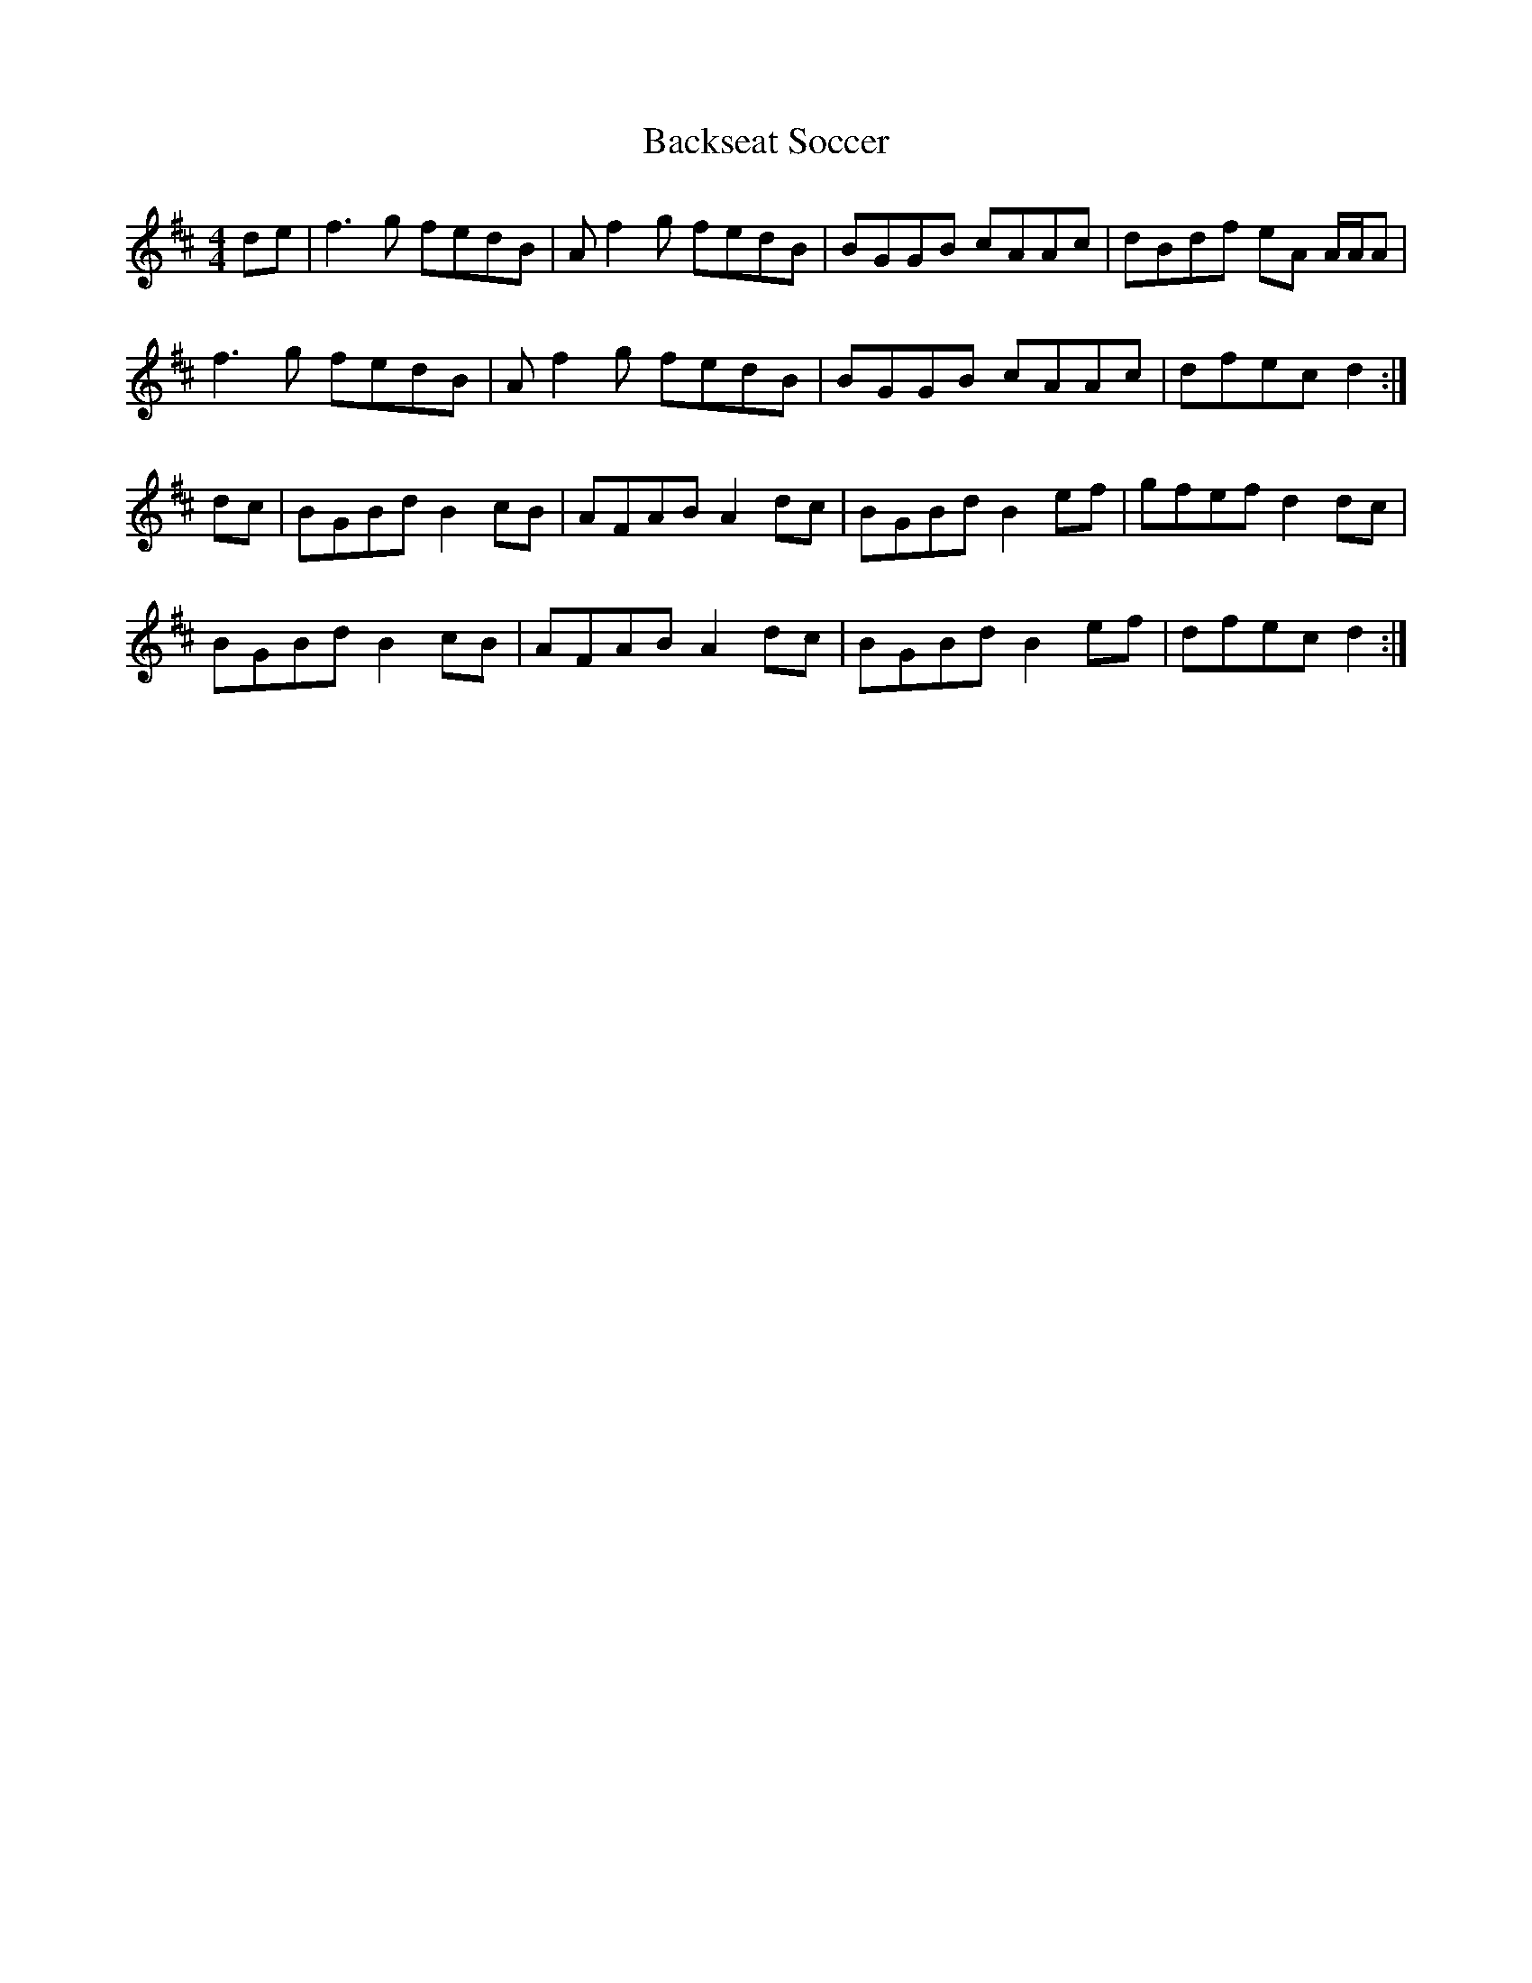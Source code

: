 X: 2299
T: Backseat Soccer
R: reel
M: 4/4
K: Dmajor
de|f3g fedB|Af2g fedB|BGGB cAAc|dBdf eA A/A/A|
f3g fedB|Af2g fedB|BGGB cAAc|dfecd2:|
dc|BGBd B2cB|AFAB A2 dc|BGBd B2ef|gfef d2dc|
BGBd B2cB|AFAB A2 dc|BGBd B2ef|dfecd2:|

